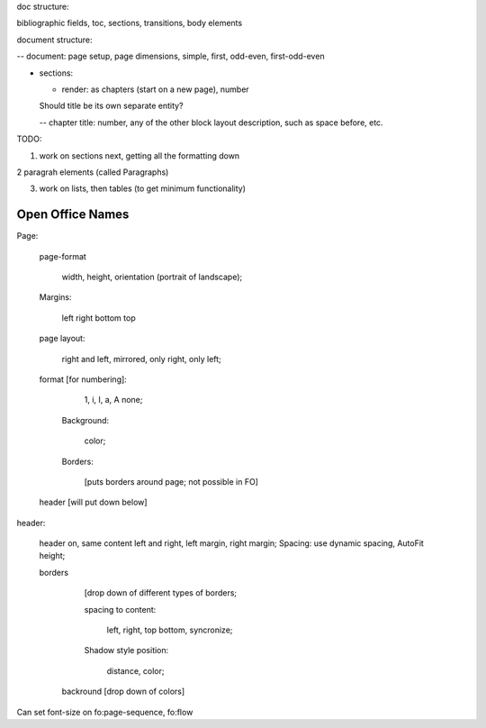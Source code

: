 .. $Id$

.. link to the main refs  /Library/svn/trunk/docutils/docs/ref/rst/restructuredtext.txt

doc structure:

bibliographic fields, toc, sections, transitions, body elements

document structure:

-- document: page setup, page dimensions, simple, first, odd-even,
first-odd-even

- sections: 

  - render: as chapters (start on a new page), number

  Should title be its own separate entity? 

  -- chapter title: number, any of the other block layout description, such as
  space before, etc.


TODO:

1. work on sections next, getting all the formatting down

2 paragrah elements (called Paragraphs)

3. work on lists, then tables (to get minimum functionality)

Open Office Names
==================

Page: 
   
   page-format

       width, height, orientation (portrait of landscape); 
   
   Margins:

     left right bottom top  

   page layout: 
   
        right and left, mirrored, only right, only left; 

   format [for numbering]:
   
      1, i, I, a, A none; 
         
    Background: 

       color; 

    Borders:

       [puts borders around page; not possible in FO]

   header [will put down below]

header: 

    header on, same content left and right, left margin, right margin;
    Spacing: use dynamic spacing, AutoFit height; 

    borders 
    
        [drop down of different types of borders; 
        
        spacing to content: 

             left, right, top bottom, syncronize; 
        
        Shadow style position: 
        
            distance, color; 
              
     backround [drop down of colors]

Can set font-size on  fo:page-sequence, fo:flow

.. svn propset svn:keywords "Date Author Id HeadURL Revision" the file
